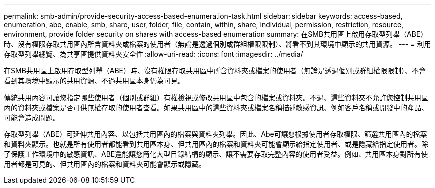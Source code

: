 ---
permalink: smb-admin/provide-security-access-based-enumeration-task.html 
sidebar: sidebar 
keywords: access-based, enumeration, abe, enable, smb, share, user, folder, file, contain, within, share, individual, permission, restriction, resource, environment, provide folder security on shares with access-based enumeration 
summary: 在SMB共用區上啟用存取型列舉（ABE）時、沒有權限存取共用區內所含資料夾或檔案的使用者（無論是透過個別或群組權限限制）、將看不到其環境中顯示的共用資源。 
---
= 利用存取型列舉總覽、為共享區提供資料夾安全性
:allow-uri-read: 
:icons: font
:imagesdir: ../media/


[role="lead"]
在SMB共用區上啟用存取型列舉（ABE）時、沒有權限存取共用區中所含資料夾或檔案的使用者（無論是透過個別或群組權限限制）、不會看到其環境中顯示的共用資源、不過共用區本身仍為可見。

傳統共用內容可讓您指定哪些使用者（個別或群組）有權檢視或修改共用區中包含的檔案或資料夾。不過、這些資料夾不允許您控制共用區內的資料夾或檔案是否可供無權存取的使用者查看。如果共用區中的這些資料夾或檔案名稱描述敏感資訊、例如客戶名稱或開發中的產品、可能會造成問題。

存取型列舉（ABE）可延伸共用內容、以包括共用區內的檔案與資料夾列舉。因此、Abe可讓您根據使用者存取權限、篩選共用區內的檔案和資料夾顯示。也就是所有使用者都能看到共用區本身、但共用區內的檔案和資料夾可能會顯示給指定使用者、或是隱藏給指定使用者。除了保護工作環境中的敏感資訊、ABE還能讓您簡化大型目錄結構的顯示、讓不需要存取完整內容的使用者受益。例如、共用區本身對所有使用者都是可見的、但共用區內的檔案和資料夾可能會顯示或隱藏。
